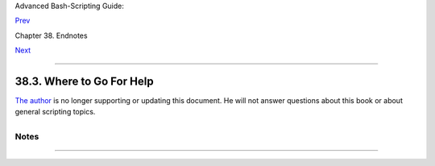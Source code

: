 Advanced Bash-Scripting Guide:

`Prev <aboutauthor.html>`__

Chapter 38. Endnotes

`Next <toolsused.html>`__

--------------

38.3. Where to Go For Help
==========================

`The author <mailto:thegrendel.abs@gmail.com>`__ is no longer supporting
or updating this document. He will not answer questions about this book
or about general scripting topics.

+----------------+----------------+----------------+----------------+----------------+
| If you need    |
| assistance     |
| with a         |
| schoolwork     |
| assignment,    |
| read the       |
| pertinent      |
| sections of    |
| this and other |
| reference      |
| works. Do your |
| best to solve  |
| the problem    |
| using your own |
| wits and       |
| resources.     |
| *Please do not |
| waste the      |
| author's       |
| time.* You     |
| will get       |
| neither help   |
| nor sympathy.  |
| `[1] <wherehel |
| p.html#FTN.AEN |
| 21329>`__      |
|                |
| Likewise,      |
| kindly refrain |
| from annoying  |
| the author     |
| with           |
| solicitations, |
| offers of      |
| employment, or |
| "business      |
| opportunities. |
| "              |
| He is doing    |
| just fine, and |
| requires       |
| neither help   |
| nor sympathy,  |
| thank you.     |
|                |
| Please note    |
| that the       |
| author will    |
| *not* answer   |
| scripting      |
| questions for  |
| Sun/Solaris/Or |
| acle           |
| or Apple       |
| systems. The   |
| endarkened     |
| execs and the  |
| arachnoid      |
| corporate      |
| attorneys of   |
| those          |
| particular     |
| outfits have   |
| been using     |
| litigation in  |
| a predatory    |
| manner and/or  |
| as a weapon    |
| against the    |
| Open Source    |
| Community. Any |
| Solaris or     |
| Apple users    |
| needing        |
| scripting help |
| will therefore |
| kindly direct  |
| their concerns |
| to corporate   |
| customer       |
| service.       |
|                |
                
+----------------+----------------+----------------+----------------+----------------+

+--------------------+--------------------+--------------------+--------------------+
|                    |
| **                 |
| *... sophisticated |
| in mechanism but   |
| possibly agile     |
| operating under    |
| noises being       |
| extremely          |
| suppressed ...*    |
|                    |
| *--*CI-300 printer |
| manual**           |
+--------------------+--------------------+--------------------+--------------------+

Notes
~~~~~

+--------------------------------------+--------------------------------------+
| `[1] <wherehelp.html#AEN21329>`__    |
| Well, if you *absolutely* insist,    |
| you can try modifying `Example       |
| A-44 <contributed-scripts.html#HOMEW |
| ORK>`__                              |
| to suit your purposes.               |
+--------------------------------------+--------------------------------------+

--------------

+--------------------------+--------------------------+--------------------------+
| `Prev <aboutauthor.html> | About the Author         |
| `__                      | `Up <endnotes.html>`__   |
| `Home <index.html>`__    | Tools Used to Produce    |
| `Next <toolsused.html>`_ | This Book                |
| _                        |                          |
+--------------------------+--------------------------+--------------------------+

